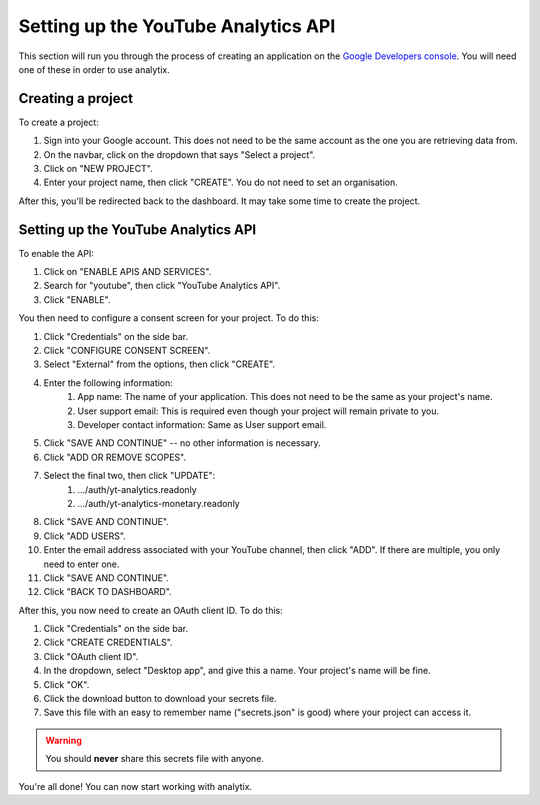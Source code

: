 Setting up the YouTube Analytics API
####################################

This section will run you through the process of creating an application on the `Google Developers console <https://console.cloud.google.com/projectselector2/apis/dashboard>`_. You will need one of these in order to use analytix.

Creating a project
==================

To create a project:

#. Sign into your Google account. This does not need to be the same account as the one you are retrieving data from.
#. On the navbar, click on the dropdown that says "Select a project".
#. Click on "NEW PROJECT".
#. Enter your project name, then click "CREATE". You do not need to set an organisation.

After this, you'll be redirected back to the dashboard. It may take some time to create the project.

Setting up the YouTube Analytics API
====================================

To enable the API:

#. Click on "ENABLE APIS AND SERVICES".
#. Search for "youtube", then click "YouTube Analytics API".
#. Click "ENABLE".

You then need to configure a consent screen for your project. To do this:

#. Click "Credentials" on the side bar.
#. Click "CONFIGURE CONSENT SCREEN".
#. Select "External" from the options, then click "CREATE".
#. Enter the following information:
    #. App name: The name of your application. This does not need to be the same as your project's name.
    #. User support email: This is required even though your project will remain private to you.
    #. Developer contact information: Same as User support email.
#. Click "SAVE AND CONTINUE" -- no other information is necessary.
#. Click "ADD OR REMOVE SCOPES".
#. Select the final two, then click "UPDATE":
    #. .../auth/yt-analytics.readonly
    #. .../auth/yt-analytics-monetary.readonly
#. Click "SAVE AND CONTINUE".
#. Click "ADD USERS".
#. Enter the email address associated with your YouTube channel, then click "ADD". If there are multiple, you only need to enter one.
#. Click "SAVE AND CONTINUE".
#. Click "BACK TO DASHBOARD".

After this, you now need to create an OAuth client ID. To do this:

#. Click "Credentials" on the side bar.
#. Click "CREATE CREDENTIALS".
#. Click "OAuth client ID".
#. In the dropdown, select "Desktop app", and give this a name. Your project's name will be fine.
#. Click "OK".
#. Click the download button to download your secrets file.
#. Save this file with an easy to remember name ("secrets.json" is good) where your project can access it.

.. warning::

    You should **never** share this secrets file with anyone.

You're all done! You can now start working with analytix.
